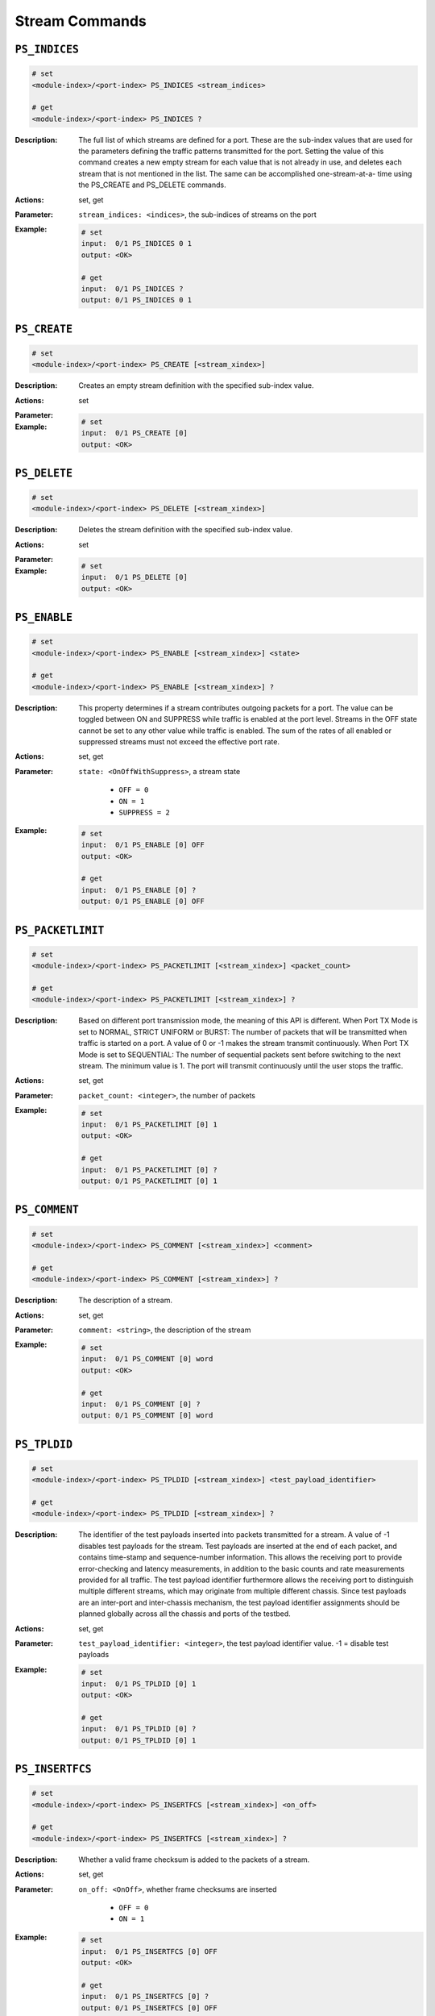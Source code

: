 Stream Commands
---------------------

``PS_INDICES``
^^^^^^^^^^^^^^^^^^^^^^^^^^^^^

.. code-block::

    # set
    <module-index>/<port-index> PS_INDICES <stream_indices>

    # get
    <module-index>/<port-index> PS_INDICES ?

:Description:
    The full list of which streams are defined for a port. These are the sub-index
    values that are used for the parameters defining the traffic patterns
    transmitted for the port. Setting the value of this command creates a new
    empty stream for each value that is not already in use, and deletes each stream
    that is not mentioned in the list. The same can be accomplished one-stream-at-a-
    time using the PS_CREATE and PS_DELETE commands.

:Actions:
    set, get

:Parameter:
    ``stream_indices: <indices>``, the sub-indices of streams on the port


:Example:
    .. code-block::

        # set
        input:  0/1 PS_INDICES 0 1
        output: <OK>

        # get
        input:  0/1 PS_INDICES ?
        output: 0/1 PS_INDICES 0 1


``PS_CREATE``
^^^^^^^^^^^^^^^^^^^^^^^^^^^^^

.. code-block::

    # set
    <module-index>/<port-index> PS_CREATE [<stream_xindex>]


:Description:
    Creates an empty stream definition with the specified sub-index value.

:Actions:
    set

:Parameter:
    

:Example:
    .. code-block::

        # set
        input:  0/1 PS_CREATE [0]
        output: <OK>



``PS_DELETE``
^^^^^^^^^^^^^^^^^^^^^^^^^^^^^

.. code-block::

    # set
    <module-index>/<port-index> PS_DELETE [<stream_xindex>]


:Description:
    Deletes the stream definition with the specified sub-index value.

:Actions:
    set

:Parameter:
    

:Example:
    .. code-block::

        # set
        input:  0/1 PS_DELETE [0]
        output: <OK>



``PS_ENABLE``
^^^^^^^^^^^^^^^^^^^^^^^^^^^^^

.. code-block::

    # set
    <module-index>/<port-index> PS_ENABLE [<stream_xindex>] <state>

    # get
    <module-index>/<port-index> PS_ENABLE [<stream_xindex>] ?

:Description:
    This property determines if a stream contributes outgoing packets for a port.
    The value can be toggled between ON and SUPPRESS while traffic is enabled at the
    port level. Streams in the OFF state cannot be set to any other value while
    traffic is enabled. The sum of the rates of all enabled or suppressed streams
    must not exceed the effective port rate.

:Actions:
    set, get

:Parameter:
    ``state: <OnOffWithSuppress>``, a stream state

        * ``OFF = 0``
        * ``ON = 1``
        * ``SUPPRESS = 2``

:Example:
    .. code-block::

        # set
        input:  0/1 PS_ENABLE [0] OFF
        output: <OK>

        # get
        input:  0/1 PS_ENABLE [0] ?
        output: 0/1 PS_ENABLE [0] OFF


``PS_PACKETLIMIT``
^^^^^^^^^^^^^^^^^^^^^^^^^^^^^

.. code-block::

    # set
    <module-index>/<port-index> PS_PACKETLIMIT [<stream_xindex>] <packet_count>

    # get
    <module-index>/<port-index> PS_PACKETLIMIT [<stream_xindex>] ?

:Description:
    Based on different port transmission mode, the meaning of this API is different.
    When Port TX Mode is set to NORMAL, STRICT UNIFORM or BURST: The number of
    packets that will be transmitted when traffic is started on a port. A value of 0
    or -1 makes the stream transmit continuously. When Port TX Mode is set to
    SEQUENTIAL: The number of sequential packets sent before switching to the next
    stream. The minimum value is 1. The port will transmit continuously until the
    user stops the traffic.

:Actions:
    set, get

:Parameter:
    ``packet_count: <integer>``, the number of packets


:Example:
    .. code-block::

        # set
        input:  0/1 PS_PACKETLIMIT [0] 1
        output: <OK>

        # get
        input:  0/1 PS_PACKETLIMIT [0] ?
        output: 0/1 PS_PACKETLIMIT [0] 1


``PS_COMMENT``
^^^^^^^^^^^^^^^^^^^^^^^^^^^^^

.. code-block::

    # set
    <module-index>/<port-index> PS_COMMENT [<stream_xindex>] <comment>

    # get
    <module-index>/<port-index> PS_COMMENT [<stream_xindex>] ?

:Description:
    The description of a stream.

:Actions:
    set, get

:Parameter:
    ``comment: <string>``, the description of the stream


:Example:
    .. code-block::

        # set
        input:  0/1 PS_COMMENT [0] word
        output: <OK>

        # get
        input:  0/1 PS_COMMENT [0] ?
        output: 0/1 PS_COMMENT [0] word


``PS_TPLDID``
^^^^^^^^^^^^^^^^^^^^^^^^^^^^^

.. code-block::

    # set
    <module-index>/<port-index> PS_TPLDID [<stream_xindex>] <test_payload_identifier>

    # get
    <module-index>/<port-index> PS_TPLDID [<stream_xindex>] ?

:Description:
    The identifier of the test payloads inserted into packets transmitted for a
    stream. A value of -1 disables test payloads for the stream. Test payloads are
    inserted at the end of each packet, and contains time-stamp and sequence-number
    information. This allows the receiving port to provide error-checking and
    latency measurements, in addition to the basic counts and rate measurements
    provided for all traffic. The test payload identifier furthermore allows the
    receiving port to distinguish multiple different streams, which may originate
    from multiple different chassis. Since test payloads are an inter-port and
    inter-chassis mechanism, the test payload identifier assignments should be
    planned globally across all the chassis and ports of the testbed.

:Actions:
    set, get

:Parameter:
    ``test_payload_identifier: <integer>``, the test payload identifier value. -1 = disable test payloads


:Example:
    .. code-block::

        # set
        input:  0/1 PS_TPLDID [0] 1
        output: <OK>

        # get
        input:  0/1 PS_TPLDID [0] ?
        output: 0/1 PS_TPLDID [0] 1


``PS_INSERTFCS``
^^^^^^^^^^^^^^^^^^^^^^^^^^^^^

.. code-block::

    # set
    <module-index>/<port-index> PS_INSERTFCS [<stream_xindex>] <on_off>

    # get
    <module-index>/<port-index> PS_INSERTFCS [<stream_xindex>] ?

:Description:
    Whether a valid frame checksum is added to the packets of a stream.

:Actions:
    set, get

:Parameter:
    ``on_off: <OnOff>``, whether frame checksums are inserted

        * ``OFF = 0``
        * ``ON = 1``

:Example:
    .. code-block::

        # set
        input:  0/1 PS_INSERTFCS [0] OFF
        output: <OK>

        # get
        input:  0/1 PS_INSERTFCS [0] ?
        output: 0/1 PS_INSERTFCS [0] OFF


``PS_ARPREQUEST``
^^^^^^^^^^^^^^^^^^^^^^^^^^^^^

.. code-block::

    # get
    <module-index>/<port-index> PS_ARPREQUEST [<stream_xindex>] ?

:Description:
    Generates an outgoing ARP request on the test port. The packet header for the
    stream must contain an IP protocol segment, and the destination IP address is
    used in the ARP request. If there is a gateway IP address specified for the port
    and it is on a different subnet than the destination IP address in the packet
    header, then the gateway IP address is used instead. The framing of the ARP
    request matches the packet header, including any VLAN protocol segments. This
    command does not generate an immediate result, but waits until an ARP
    reply is received on the test port. If no reply is received within 500
    milliseconds, it returns.

:Actions:
    get

:Parameter:
    

:Example:
    .. code-block::

        # get
        input:  0/1 PS_ARPREQUEST [0] ?
        output: 0/1 PS_ARPREQUEST [0]


``PS_PINGREQUEST``
^^^^^^^^^^^^^^^^^^^^^^^^^^^^^

.. code-block::

    # get
    <module-index>/<port-index> PS_PINGREQUEST [<stream_xindex>] ?

:Description:
    Generates an outgoing ping request using the ICMP protocol on the test port. The
    packet header for the stream must contain an IP protocol segment, with valid
    source and destination IP addresses. The framing of the ping request matches the
    packet header, including any VLAN protocol segments, and the destination MAC
    address must also be valid, possibly containing a value obtained with
    PS_ARPREQUEST. This command does not generate an immediate result, but
    waits until a ping reply is received on the test port.

:Actions:
    get

:Parameter:
    

:Example:
    .. code-block::

        # get
        input:  0/1 PS_PINGREQUEST [0] ?
        output: 0/1 PS_PINGREQUEST [0]


``PS_MODIFIEREXTRANGE``
^^^^^^^^^^^^^^^^^^^^^^^^^^^^^

.. code-block::

    # set
    <module-index>/<port-index> PS_MODIFIEREXTRANGE [<stream_xindex>, <odifier_xindex>] <min_val> <step> <max_val>

    # get
    <module-index>/<port-index> PS_MODIFIEREXTRANGE [<stream_xindex>, <odifier_xindex>] ?

:Description:
    Range specification for an extended packet modifier for a stream header,
    specifying which values the modifier should take on. This applies only to
    incrementing and decrementing modifiers; random modifiers always produce every
    possible bit pattern. The range is specified as a three values: mix, step, and
    max, where max must be equal to min plus a multiple of step. Note that when
    "decrement" is specified in PS_MODIFIEREXT as the action, the value sequence
    will begin with the max value instead of the min value and decrement from there:
    {max, max-1, max-2, ...., min, max, max-1...}.

:Actions:
    set, get

:Parameter:
    ``min_val: <integer>``, the minimum modifier value

    ``step: <integer>``, the increment between modifier values

    ``max_val: <integer>``, the maximum modifier value


:Example:
    .. code-block::

        # set
        input:  0/1 PS_MODIFIEREXTRANGE [0, 0] 1 1 1
        output: <OK>

        # get
        input:  0/1 PS_MODIFIEREXTRANGE [0, 0] ?
        output: 0/1 PS_MODIFIEREXTRANGE [0, 0] 1 1 1


``PS_MODIFIERRANGE``
^^^^^^^^^^^^^^^^^^^^^^^^^^^^^

.. code-block::

    # set
    <module-index>/<port-index> PS_MODIFIERRANGE [<stream_xindex>, <odifier_xindex>] <min_val> <step> <max_val>

    # get
    <module-index>/<port-index> PS_MODIFIERRANGE [<stream_xindex>, <odifier_xindex>] ?

:Description:
    Range specification for a packet modifier for a stream header, specifying which
    values the modifier should take on. This applies only to incrementing and
    decrementing modifiers; random modifiers always produce every possible bit
    pattern. The range is specified as three values: mix, step, and max, where max
    must be equal to min plus a multiple of step. Note that when "decrement" is
    specified in PS_MODIFIER as the action, the value sequence will begin with the
    max value instead of the min value and decrement from there: {max, max-1, max-2,
    ...., min, max, max-1...}.

:Actions:
    set, get

:Parameter:
    ``min_val: <integer>``, the minimum modifier value

    ``step: <integer>``, the increment between modifier values

    ``max_val: <integer>``, the maximum modifier value


:Example:
    .. code-block::

        # set
        input:  0/1 PS_MODIFIERRANGE [0, 0] 1 1 1
        output: <OK>

        # get
        input:  0/1 PS_MODIFIERRANGE [0, 0] ?
        output: 0/1 PS_MODIFIERRANGE [0, 0] 1 1 1


``PS_RATEFRACTION``
^^^^^^^^^^^^^^^^^^^^^^^^^^^^^

.. code-block::

    # set
    <module-index>/<port-index> PS_RATEFRACTION [<stream_xindex>] <stream_rate_ppm>

    # get
    <module-index>/<port-index> PS_RATEFRACTION [<stream_xindex>] ?

:Description:
    The rate of the traffic transmitted for a stream expressed in millionths of the
    effective rate for the port. The bandwidth consumption includes the inter-frame
    gap and is independent of the length of the packets generated for the stream.
    The sum of the bandwidth consumption for all the enabled streams must not exceed
    the effective rate for the port. Setting this command also instructs the
    Manager to attempt to keep the rate-percentage unchanged in case it has to cap
    stream rates. Get value is only valid if the rate was last set using this
    command.

:Actions:
    set, get

:Parameter:
    ``stream_rate_ppm: <integer>``, stream rate expressed as a ppm value between 0 and 1,000,000.


:Example:
    .. code-block::

        # set
        input:  0/1 PS_RATEFRACTION [0] 1
        output: <OK>

        # get
        input:  0/1 PS_RATEFRACTION [0] ?
        output: 0/1 PS_RATEFRACTION [0] 1


``PS_RATEPPS``
^^^^^^^^^^^^^^^^^^^^^^^^^^^^^

.. code-block::

    # set
    <module-index>/<port-index> PS_RATEPPS [<stream_xindex>] <stream_rate_pps>

    # get
    <module-index>/<port-index> PS_RATEPPS [<stream_xindex>] ?

:Description:
    The rate of the traffic transmitted for a stream expressed in packets per
    second. The bandwidth consumption is heavily dependent on the length of the
    packets generated for the stream, and also on the inter-frame gap for the port.
    The sum of the bandwidth consumption for all the enabled streams must not exceed
    the effective rate for the port. Setting this command also instructs the
    Manager to attempt to keep the packets-per-second unchanged in case it has to
    cap stream rates. Get value is only valid if the rate was the last set using
    this command.

:Actions:
    set, get

:Parameter:
    ``stream_rate_pps: <integer>``, stream rate expressed in packets per second


:Example:
    .. code-block::

        # set
        input:  0/1 PS_RATEPPS [0] 1
        output: <OK>

        # get
        input:  0/1 PS_RATEPPS [0] ?
        output: 0/1 PS_RATEPPS [0] 1


``PS_RATEL2BPS``
^^^^^^^^^^^^^^^^^^^^^^^^^^^^^

.. code-block::

    # set
    <module-index>/<port-index> PS_RATEL2BPS [<stream_xindex>] <l2_bps>

    # get
    <module-index>/<port-index> PS_RATEL2BPS [<stream_xindex>] ?

:Description:
    The rate of the traffic transmitted for a stream, expressed in units of bits-
    per-second at layer-2, thus including the Ethernet header but excluding the
    inter-frame gap. The bandwidth consumption is somewhat dependent on the length
    of the packets generated for the stream, and also on the inter-frame gap for the
    port. The sum of the bandwidth consumption for all the enabled streams must not
    exceed the effective rate for the port. Setting this command also instructs
    the Manager to attempt to keep the layer-2 bps rate unchanged in case it has to
    cap stream rates. Get value is only valid if the rate was the last set using
    this command.

:Actions:
    set, get

:Parameter:
    ``l2_bps: <integer>``, stream rate expressed in bits per second


:Example:
    .. code-block::

        # set
        input:  0/1 PS_RATEL2BPS [0] 1
        output: <OK>

        # get
        input:  0/1 PS_RATEL2BPS [0] ?
        output: 0/1 PS_RATEL2BPS [0] 1


``PS_BURST``
^^^^^^^^^^^^^^^^^^^^^^^^^^^^^

.. code-block::

    # set
    <module-index>/<port-index> PS_BURST [<stream_xindex>] <size> <density>

    # get
    <module-index>/<port-index> PS_BURST [<stream_xindex>] ?

:Description:
    The burstiness of the traffic transmitted for a stream, expressed in terms of
    the number of packets in each burst, and how densely they are packed together.
    The burstiness does not affect the bandwidth consumed by the stream, only the
    spacing between the packets. A density value of 100 means that the packets are
    packed tightly together, only spaced by the minimum inter-frame gap. A value of
    0 means even, non-bursty, spacing. The exact spacing achieved depends on the
    other enabled streams of the port.

:Actions:
    set, get

:Parameter:
    ``size: <integer>``, the number of packets lumped together in a burst

    ``density: <integer>``, the percentage of the available spacing that is inserted between bursts


:Example:
    .. code-block::

        # set
        input:  0/1 PS_BURST [0] 1 1
        output: <OK>

        # get
        input:  0/1 PS_BURST [0] ?
        output: 0/1 PS_BURST [0] 1 1


``PS_PACKETHEADER``
^^^^^^^^^^^^^^^^^^^^^^^^^^^^^

.. code-block::

    # set
    <module-index>/<port-index> PS_PACKETHEADER [<stream_xindex>] <hex_data>

    # get
    <module-index>/<port-index> PS_PACKETHEADER [<stream_xindex>] ?

:Description:
    The first portion of the packet bytes that are transmitted for a stream. This
    starts with the 14 bytes of the Ethernet header, followed by any contained
    protocol segments. All packets transmitted for the stream start with this fixed
    header. Individual byte positions of the packet header may be varied on a
    packet-to-packet basis using modifiers. The full packet comprises the header,
    the payload, an optional test payload, and the frame checksum. The header data
    is specified as raw bytes, since the script environment does not know the field-
    by-field layout of the various protocol segments.

:Actions:
    set, get

:Parameter:
    ``hex_data: <string>``, the raw bytes comprising the packet header


:Example:
    .. code-block::

        # set
        input:  0/1 PS_PACKETHEADER [0] word
        output: <OK>

        # get
        input:  0/1 PS_PACKETHEADER [0] ?
        output: 0/1 PS_PACKETHEADER [0] word


``PS_HEADERPROTOCOL``
^^^^^^^^^^^^^^^^^^^^^^^^^^^^^

.. code-block::

    # set
    <module-index>/<port-index> PS_HEADERPROTOCOL [<stream_xindex>] <segments>

    # get
    <module-index>/<port-index> PS_HEADERPROTOCOL [<stream_xindex>] ?

:Description:
    This command will inform the Xena tester how to interpret the packet header
    byte sequence specified with PS_PACKETHEADER.  This is mainly for information
    purposes, and the stream will transmit the packet header bytes even if no
    protocol segments are specified.  The Xena tester however support calculation of
    certain field values in hardware, such as the IP, TCP and UDP length and
    checksum fields.  This allow the use of hardware modifiers for these protocol
    segments.  In order for this function to work the Xena tester needs to know the
    type of each segment that precedes the segment where the hardware calculation is
    to be performed.

:Actions:
    set, get

:Parameter:
    ``segments: <List[ProtocolOption]>``, a number specifying a built-in protocol segment


:Example:
    .. code-block::

        # set
        input:  0/1 PS_HEADERPROTOCOL [0] 0 1 2
        output: <OK>

        # get
        input:  0/1 PS_HEADERPROTOCOL [0] ?
        output: 0/1 PS_HEADERPROTOCOL [0] 0 1 2


``PS_MODIFIERCOUNT``
^^^^^^^^^^^^^^^^^^^^^^^^^^^^^

.. code-block::

    # set
    <module-index>/<port-index> PS_MODIFIERCOUNT [<stream_xindex>] <modifier_count>

    # get
    <module-index>/<port-index> PS_MODIFIERCOUNT [<stream_xindex>] ?

:Description:
    The number of standard 16-bit modifiers active on the packet header of a stream.
    Each modifier is specified using PS_MODIFIER.

:Actions:
    set, get

:Parameter:
    ``modifier_count: <integer>``, the number of modifiers for the stream


:Example:
    .. code-block::

        # set
        input:  0/1 PS_MODIFIERCOUNT [0] 1
        output: <OK>

        # get
        input:  0/1 PS_MODIFIERCOUNT [0] ?
        output: 0/1 PS_MODIFIERCOUNT [0] 1


``PS_MODIFIER``
^^^^^^^^^^^^^^^^^^^^^^^^^^^^^

.. code-block::

    # set
    <module-index>/<port-index> PS_MODIFIER [<stream_xindex>, <odifier_xindex>] <position> <mask> <action> <repetition>

    # get
    <module-index>/<port-index> PS_MODIFIER [<stream_xindex>, <odifier_xindex>] ?

:Description:
    A packet modifier for a stream header. The headers of each packet transmitted
    for the stream will be varied according to the modifier specification. This
    command requires two sub-indices, one for the stream and one for the modifier.
    A modifier is positioned at a fixed place in the header, selects a number of
    consecutive bits starting from that position, and applies an action to those
    bits in each packet. Packets can be repeated so that a certain number of
    identical packets are transmitted before applying the next modification.

:Actions:
    set, get

:Parameter:
    ``position: <integer>``, the byte position from the start of the packet

    ``mask: <string>``, the mask specifying which bits to affect

    ``action: <ModifierAction>``, which action to perform on the affected bits

        * ``INC = 0``
        * ``DEC = 1``
        * ``RANDOM = 2``

    ``repetition: <integer>``, how many times to repeat on each packet


:Example:
    .. code-block::

        # set
        input:  0/1 PS_MODIFIER [0, 0] 1 word INC 1
        output: <OK>

        # get
        input:  0/1 PS_MODIFIER [0, 0] ?
        output: 0/1 PS_MODIFIER [0, 0] 1 word INC 1


``PS_PACKETLENGTH``
^^^^^^^^^^^^^^^^^^^^^^^^^^^^^

.. code-block::

    # set
    <module-index>/<port-index> PS_PACKETLENGTH [<stream_xindex>] <length_type> <min_val> <max_val>

    # get
    <module-index>/<port-index> PS_PACKETLENGTH [<stream_xindex>] ?

:Description:
    The length distribution of the packets transmitted for a stream. The length of
    the packets transmitted for a stream can be varied from packet to packet,
    according to a choice of distributions within a specified min...max range. The
    length of each packet is reflected in the size of the payload portion of the
    packet, whereas the header has constant length. Length variation complements,
    and is independent of, the content variation produced by header modifiers.

:Actions:
    set, get

:Parameter:
    ``length_type: <LengthType>``, the kind of distribution of packet length

        * ``FIXED = 0``
        * ``INCREMENTING = 1``
        * ``BUTTERFLY = 2``
        * ``RANDOM = 3``
        * ``MIX = 4``

    ``min_val: <integer>``, lower limit on the packet length

    ``max_val: <integer>``, upper limit on the packet length


:Example:
    .. code-block::

        # set
        input:  0/1 PS_PACKETLENGTH [0] FIXED 1 1
        output: <OK>

        # get
        input:  0/1 PS_PACKETLENGTH [0] ?
        output: 0/1 PS_PACKETLENGTH [0] FIXED 1 1


``PS_PAYLOAD``
^^^^^^^^^^^^^^^^^^^^^^^^^^^^^

.. code-block::

    # set
    <module-index>/<port-index> PS_PAYLOAD [<stream_xindex>] <payload_type> <hex_data>

    # get
    <module-index>/<port-index> PS_PAYLOAD [<stream_xindex>] ?

:Description:
    The payload content of the packets transmitted for a stream. The payload portion
    of a packet starts after the header and continues up until the test payload or
    the frame checksum. The payload may vary in length and is filled with either an
    incrementing sequence of byte values or a repeated multi-byte pattern. Length
    variation complements and is independent of the content variation produced by
    header modifiers.

:Actions:
    set, get

:Parameter:
    ``payload_type: <PayloadType>``, the kind of payload content

        * ``PATTERN = 0``
        * ``INCREMENTING = 1``
        * ``PRBS = 2``
        * ``RANDOM = 3``

    ``hex_data: <string>``, a pattern of bytes to be repeated. The maximum length of the pattern is 18 bytes. Only used if the type is set to PATTERN.


:Example:
    .. code-block::

        # set
        input:  0/1 PS_PAYLOAD [0] PATTERN word
        output: <OK>

        # get
        input:  0/1 PS_PAYLOAD [0] ?
        output: 0/1 PS_PAYLOAD [0] PATTERN word


``PS_IPV4GATEWAY``
^^^^^^^^^^^^^^^^^^^^^^^^^^^^^

.. code-block::

    # set
    <module-index>/<port-index> PS_IPV4GATEWAY [<stream_xindex>] <gateway>

    # get
    <module-index>/<port-index> PS_IPV4GATEWAY [<stream_xindex>] ?

:Description:
    An IPv4 gateway configuration specified for a stream.

:Actions:
    set, get

:Parameter:
    ``gateway: <ipv4_address>``, the IPv4 gateway address of the stream


:Example:
    .. code-block::

        # set
        input:  0/1 PS_IPV4GATEWAY [0] 192.168.1.1
        output: <OK>

        # get
        input:  0/1 PS_IPV4GATEWAY [0] ?
        output: 0/1 PS_IPV4GATEWAY [0] 192.168.1.1


``PS_IPV6GATEWAY``
^^^^^^^^^^^^^^^^^^^^^^^^^^^^^

.. code-block::

    # set
    <module-index>/<port-index> PS_IPV6GATEWAY [<stream_xindex>] <gateway>

    # get
    <module-index>/<port-index> PS_IPV6GATEWAY [<stream_xindex>] ?

:Description:
    An IPv6 gateway configuration specified for a stream.

:Actions:
    set, get

:Parameter:
    ``gateway: <ipv4_address>``, the IPv6 gateway address of the stream


:Example:
    .. code-block::

        # set
        input:  0/1 PS_IPV6GATEWAY [0] 192.168.1.1
        output: <OK>

        # get
        input:  0/1 PS_IPV6GATEWAY [0] ?
        output: 0/1 PS_IPV6GATEWAY [0] 192.168.1.1


``PS_BURSTGAP``
^^^^^^^^^^^^^^^^^^^^^^^^^^^^^

.. code-block::

    # set
    <module-index>/<port-index> PS_BURSTGAP [<stream_xindex>] <inter_packet_gap> <inter_burst_gap>

    # get
    <module-index>/<port-index> PS_BURSTGAP [<stream_xindex>] ?

:Description:
    When the port is in in Burst TX mode, this command defines the gap between packets in a burst
    (inter-packet gap) and the gap after a burst defined in one stream stops until a
    burst defined in the next stream starts (inter-burst gap).

:Actions:
    set, get

:Parameter:
    ``inter_packet_gap: <integer>``, Burst Inter Packet Gap (in bytes).

    ``inter_burst_gap: <integer>``, Inter Burst Gap (in bytes).


:Example:
    .. code-block::

        # set
        input:  0/1 PS_BURSTGAP [0] 1 1
        output: <OK>

        # get
        input:  0/1 PS_BURSTGAP [0] ?
        output: 0/1 PS_BURSTGAP [0] 1 1


``PS_INJECTFCSERR``
^^^^^^^^^^^^^^^^^^^^^^^^^^^^^

.. code-block::

    # set
    <module-index>/<port-index> PS_INJECTFCSERR [<stream_xindex>]


:Description:
    Force a frame checksum error in one of the packets currently being transmitted
    from a stream. This can aid in analyzing the error-detection functionality of
    the system under test. Traffic must be on for the port, and the stream must be
    enabled.

:Actions:
    set

:Parameter:
    

:Example:
    .. code-block::

        # set
        input:  0/1 PS_INJECTFCSERR [0]
        output: <OK>



``PS_INJECTSEQERR``
^^^^^^^^^^^^^^^^^^^^^^^^^^^^^

.. code-block::

    # set
    <module-index>/<port-index> PS_INJECTSEQERR [<stream_xindex>]


:Description:
    Force a sequence error by skipping a test payload sequence number in one of the
    packets currently being transmitted from a stream. This can aid in analyzing the
    error-detection functionality of the system under test. Traffic must be on for
    the port, and the stream must be enabled and include test payloads.

:Actions:
    set

:Parameter:
    

:Example:
    .. code-block::

        # set
        input:  0/1 PS_INJECTSEQERR [0]
        output: <OK>



``PS_INJECTMISERR``
^^^^^^^^^^^^^^^^^^^^^^^^^^^^^

.. code-block::

    # set
    <module-index>/<port-index> PS_INJECTMISERR [<stream_xindex>]


:Description:
    Force a misorder error by swapping the test payload sequence numbers in two of
    the packets currently being transmitted from a stream. This can aid in analysing
    the error-detection functionality of the system under test. Traffic must be on
    for the port, and the stream must be enabled and include test payloads.

:Actions:
    set

:Parameter:
    

:Example:
    .. code-block::

        # set
        input:  0/1 PS_INJECTMISERR [0]
        output: <OK>



``PS_INJECTPLDERR``
^^^^^^^^^^^^^^^^^^^^^^^^^^^^^

.. code-block::

    # set
    <module-index>/<port-index> PS_INJECTPLDERR [<stream_xindex>]


:Description:
    Force a payload integrity error in one of the packets currently being
    transmitted from a stream. Payload integrity validation is only available for
    incrementing payloads, and the error is created by changing a byte from the
    incrementing sequence. The packet will have a correct frame checksum, but the
    receiving Xena chassis will detect the invalid payload based on information in
    the test payload. Traffic must be on for the port, and the stream must be
    enabled and include test payloads.

:Actions:
    set

:Parameter:
    

:Example:
    .. code-block::

        # set
        input:  0/1 PS_INJECTPLDERR [0]
        output: <OK>



``PS_INJECTTPLDERR``
^^^^^^^^^^^^^^^^^^^^^^^^^^^^^

.. code-block::

    # set
    <module-index>/<port-index> PS_INJECTTPLDERR [<stream_xindex>]


:Description:
    Force a test payload error in one of the packets currently being transmitted
    from a stream. This means that the test payload will not be recognized at the
    receiving port, so it will be counted as a no-test-payload packet, and there
    will be a lost packet for the stream. Traffic must be on for the port, and the
    stream must be enabled and include test payloads.

:Actions:
    set

:Parameter:
    

:Example:
    .. code-block::

        # set
        input:  0/1 PS_INJECTTPLDERR [0]
        output: <OK>



``PS_MODIFIEREXT``
^^^^^^^^^^^^^^^^^^^^^^^^^^^^^

.. code-block::

    # set
    <module-index>/<port-index> PS_MODIFIEREXT [<stream_xindex>, <modifier_xindex>] <position> <mask> <action> <repetition>

    # get
    <module-index>/<port-index> PS_MODIFIEREXT [<stream_xindex>, <modifier_xindex>] ?

:Description:
    An extended packet modifier for a stream header. The headers of each packet
    transmitted for the stream will be varied according to the modifier
    specification. The modifier acts on 24 bits and takes up the space for two
    16-bit modifiers to do this. This command requires two sub-indices, one for
    the stream and one for the modifier. A modifier is positioned at a fixed place
    in the header, selects a number of consecutive bits starting from that position,
    and applies an action to those bits in each packet. Packets can be repeated so
    that a certain number of identical packets are transmitted before applying the
    next modification.

:Actions:
    set, get

:Parameter:
    ``position: <integer>``, the byte position from the start of the packet. Cannot be < 1!

    ``mask: <string>``, the mask specifying which bits to affect

    ``action: <ModifierAction>``, which action to perform on the affected bits,

        * ``INC = 0``
        * ``DEC = 1``
        * ``RANDOM = 2``
        
    ``repetition: <integer>``, how many times to repeat on each packet. Note: For now the only value supported is 1.


:Example:
    .. code-block::

        # set
        input:  0/1 PS_MODIFIEREXT [0, 0] 1 word INC 1
        output: <OK>

        # get
        input:  0/1 PS_MODIFIEREXT [0, 0] ?
        output: 0/1 PS_MODIFIEREXT [0, 0] 1 word INC 1


``PS_MODIFIEREXTCOUNT``
^^^^^^^^^^^^^^^^^^^^^^^^^^^^^

.. code-block::

    # set
    <module-index>/<port-index> PS_MODIFIEREXTCOUNT [<stream_xindex>] <ext_modifier_count>

    # get
    <module-index>/<port-index> PS_MODIFIEREXTCOUNT [<stream_xindex>] ?

:Description:
    The number of extended 24-bit modifiers active on the packet header of a stream.
    Each modifier is specified using PS_MODIFIEREXT.

:Actions:
    set, get

:Parameter:
    ``ext_modifier_count: <integer>``, the number of extended 24-bit modifiers for the stream


:Example:
    .. code-block::

        # set
        input:  0/1 PS_MODIFIEREXTCOUNT [0] 1
        output: <OK>

        # get
        input:  0/1 PS_MODIFIEREXTCOUNT [0] ?
        output: 0/1 PS_MODIFIEREXTCOUNT [0] 1


``PS_CDFOFFSET``
^^^^^^^^^^^^^^^^^^^^^^^^^^^^^

.. code-block::

    # set
    <module-index>/<port-index> PS_CDFOFFSET [<stream_xindex>] <offset>

    # get
    <module-index>/<port-index> PS_CDFOFFSET [<stream_xindex>] ?

:Description:
    This command is part of the Custom Data Field (CDF) feature. The CDF offset
    for the stream is the location in the stream data packets where the various CDF
    data will be inserted. All fields for a given stream uses the same offset
    value. The default value is zero (0) which means that the CDF data  will be
    inserted at the very start of the packet, thus overwriting the packet protocol
    headers.  If you want the CDF data to start immediately after the end of the
    packet protocol headers you will have to set the CDF field offset manually. The
    feature requires that the P_PAYLOADMODE command on the parent port has been
    set to CDF. This enables the feature for all streams on this port.

:Actions:
    set, get

:Parameter:
    ``offset: <integer>``, the location where the CDF data will be inserted


:Example:
    .. code-block::

        # set
        input:  0/1 PS_CDFOFFSET [0] 1
        output: <OK>

        # get
        input:  0/1 PS_CDFOFFSET [0] ?
        output: 0/1 PS_CDFOFFSET [0] 1


``PS_CDFCOUNT``
^^^^^^^^^^^^^^^^^^^^^^^^^^^^^

.. code-block::

    # set
    <module-index>/<port-index> PS_CDFCOUNT [<stream_xindex>] <cdf_count>

    # get
    <module-index>/<port-index> PS_CDFCOUNT [<stream_xindex>] ?

:Description:
    This command is part of the Custom Data Field (CDF) feature. It controls the
    number of custom data fields available for each stream. You can set a different number
    of fields for each stream. Changing the field count value to a larger value will
    leave all existing fields intact. Changing the field count value to a smaller
    value will remove all existing fields with an index larger than or equal to the
    new count. The feature requires that the P_PAYLOADMODE command on the parent
    port has been set to CDF. This enables the feature for all streams on this port.

:Actions:
    set, get

:Parameter:
    ``cdf_count: <integer>``, the number of CDF data fields to allocate for the stream


:Example:
    .. code-block::

        # set
        input:  0/1 PS_CDFCOUNT [0] 1
        output: <OK>

        # get
        input:  0/1 PS_CDFCOUNT [0] ?
        output: 0/1 PS_CDFCOUNT [0] 1


``PS_CDFDATA``
^^^^^^^^^^^^^^^^^^^^^^^^^^^^^

.. code-block::

    # set
    <module-index>/<port-index> PS_CDFDATA [<stream_xindex>, <custom_data_field_xindex>] <hex_data>

    # get
    <module-index>/<port-index> PS_CDFDATA [<stream_xindex>, <custom_data_field_xindex>] ?

:Description:
    This command is part of the Custom Data Field (CDF) feature. It controls the
    actual field data for a single field. It is possible to define fields with
    different data lengths for each stream. If the length of a data field exceeds
    (packet length - CDF offset) defined for the stream the field data will be
    truncated when transmitted. The feature requires that the P_PAYLOADMODE
    command on the parent port has been set to CDF. This enables the feature for
    all streams on this port.

:Actions:
    set, get

:Parameter:
    ``hex_data: <string>``, a pattern of bytes to be used


:Example:
    .. code-block::

        # set
        input:  0/1 PS_CDFDATA [0, 0] word
        output: <OK>

        # get
        input:  0/1 PS_CDFDATA [0, 0] ?
        output: 0/1 PS_CDFDATA [0, 0] word


``PS_EXTPAYLOAD``
^^^^^^^^^^^^^^^^^^^^^^^^^^^^^

.. code-block::

    # set
    <module-index>/<port-index> PS_EXTPAYLOAD [<stream_xindex>] <hex_data>

    # get
    <module-index>/<port-index> PS_EXTPAYLOAD [<stream_xindex>] ?

:Description:
    This command controls the extended payload feature. The PS_PAYLOAD command
    described above only allow the user to specify an 18-byte pattern (when
    PS_PAYLOAD is set to PATTERN). The PS_EXTPAYLOAD command allow the definition
    of a much larger (up to MTU) payload buffer for each stream. The extended
    payload will be inserted immediately after the end of the protocol segment area.
    The feature requires the P_PAYLOADMODE command on the parent port being set to
    EXTPL. This enables the feature for all streams on this port.

:Actions:
    set, get

:Parameter:
    ``hex_data: <string>``, the extended payload in bytes of a stream


:Example:
    .. code-block::

        # set
        input:  0/1 PS_EXTPAYLOAD [0] word
        output: <OK>

        # get
        input:  0/1 PS_EXTPAYLOAD [0] ?
        output: 0/1 PS_EXTPAYLOAD [0] word


``PS_PFCPRIORITY``
^^^^^^^^^^^^^^^^^^^^^^^^^^^^^

.. code-block::

    # set
    <module-index>/<port-index> PS_PFCPRIORITY [<stream_xindex>] <pcp>

    # get
    <module-index>/<port-index> PS_PFCPRIORITY [<stream_xindex>] ?

:Description:
    Set and get the Priority Flow Control (PFC) mode.

:Actions:
    set, get

:Parameter:
    ``pcp: <PFCMode>``, pcp

        * ``VLAN_PCP = 128``

:Example:
    .. code-block::

        # set
        input:  0/1 PS_PFCPRIORITY [0] VLAN_PCP
        output: <OK>

        # get
        input:  0/1 PS_PFCPRIORITY [0] ?
        output: 0/1 PS_PFCPRIORITY [0] VLAN_PCP


